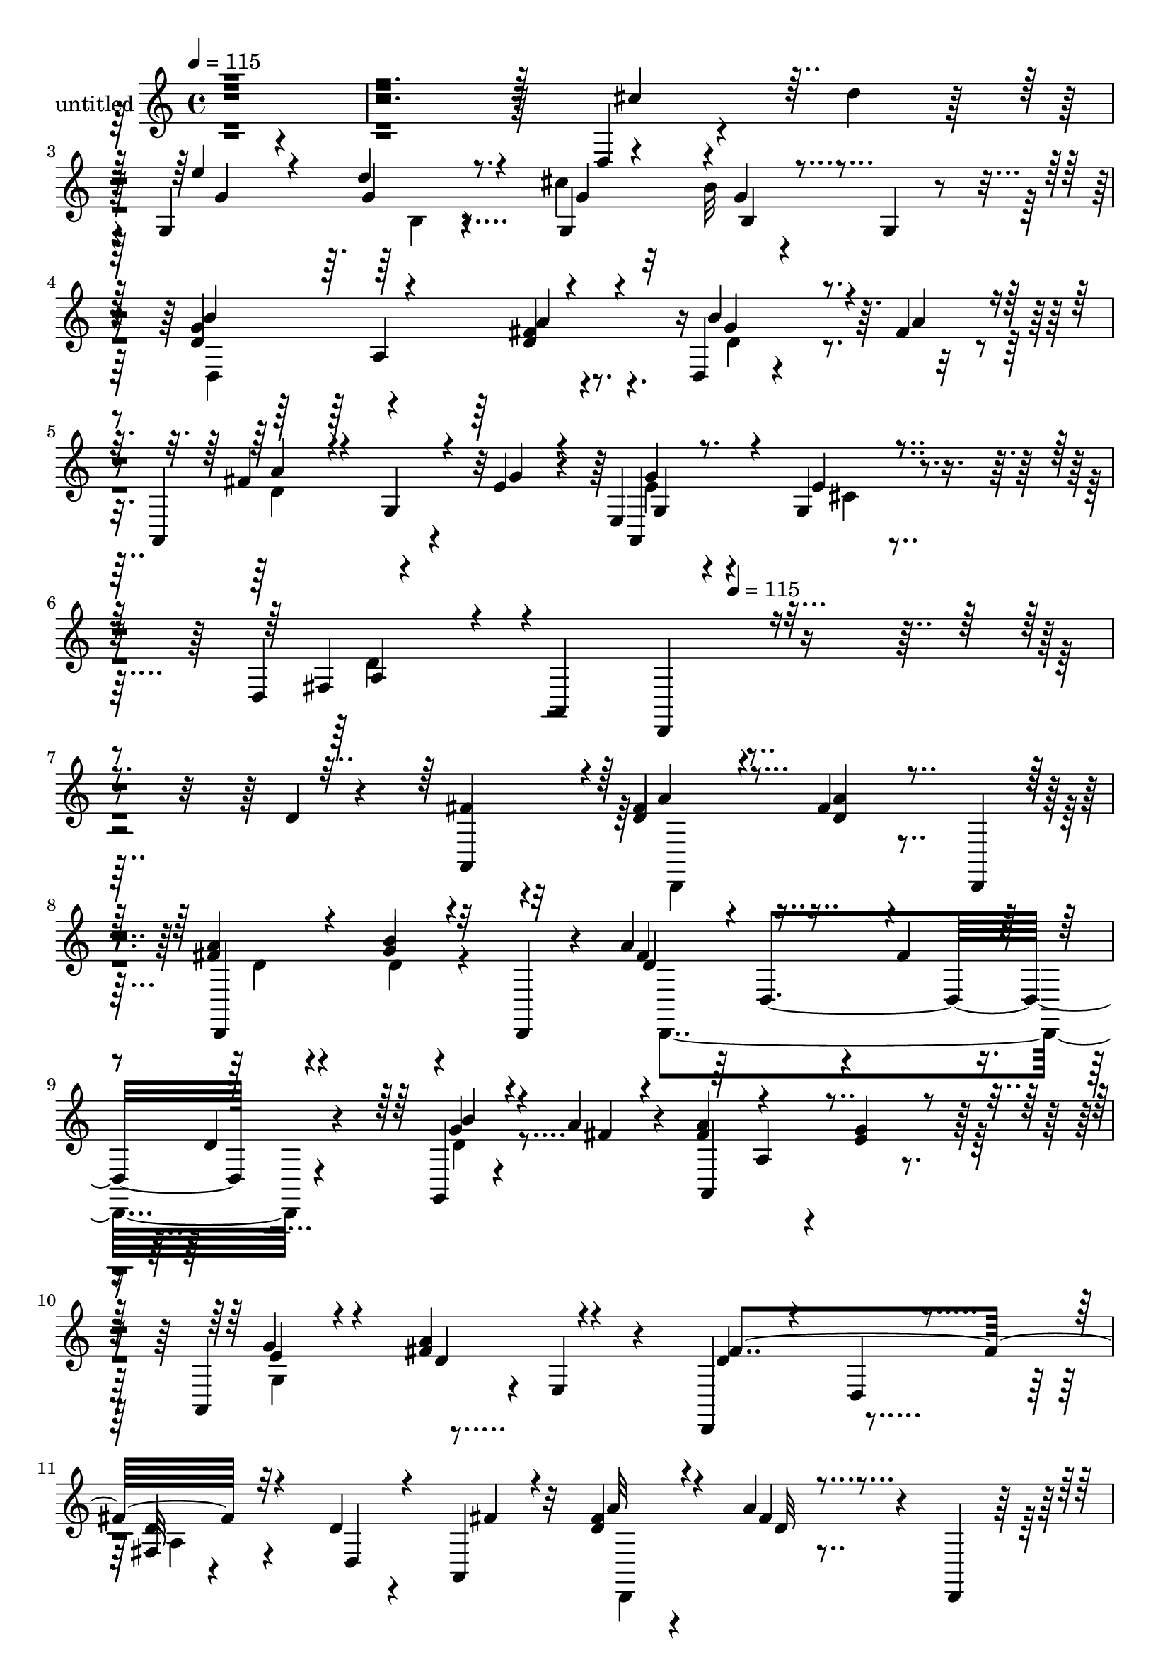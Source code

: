 % Lily was here -- automatically converted by c:/Program Files (x86)/LilyPond/usr/bin/midi2ly.py from mid/428.mid
\version "2.14.0"

\layout {
  \context {
    \Voice
    \remove "Note_heads_engraver"
    \consists "Completion_heads_engraver"
    \remove "Rest_engraver"
    \consists "Completion_rest_engraver"
  }
}

trackAchannelA = {


  \key c \major
    
  \set Staff.instrumentName = "untitled"
  
  \time 4/4 
  

  \key c \major
  
  \tempo 4 = 115 
  \skip 4*2749/120 
  \tempo 4 = 115 
  
}

trackA = <<
  \context Voice = voiceA \trackAchannelA
>>


trackBchannelA = {
  
}

trackBchannelB = \relative c {
  r4*846/120 d4*17/120 r4*64/120 d''4*25/120 r32 g,,4*142/120 r4*91/120 cis'4*47/120 
  r32*5 b32 r4*68/120 g,4*21/120 r4*19/120 d'4*127/120 r4*112/120 fis4*31/120 
  r8. d,4*18/120 r4*68/120 fis'4*22/120 r4*14/120 a,,4*151/120 
  r4*51/120 e''4*20/120 r4*17/120 e,4*171/120 r4*74/120 d4*391/120 
  r4*213/120 d'4*24/120 r4*57/120 fis4*23/120 r4*17/120 fis4*34/120 
  r4*86/120 fis4*14/120 r4*68/120 d,,4*21/120 r4*12/120 fis''4*28/120 
  r4*84/120 g4*18/120 r4*62/120 d,,4*24/120 r4*20/120 a'''4*137/120 
  r4*47/120 fis4*44/120 r4*13/120 d4*37/120 r4*78/120 g,,4*23/120 
  r4*62/120 a''4*21/120 r4*17/120 fis4*122/120 a,4*34/120 r4*41/120 g'4*23/120 
  r4*17/120 a,,4*122/120 r4*3/120 e'4*33/120 r4*74/120 d,4*131/120 
  r4*115/120 fis'32 r4*108/120 d'4*26/120 r4*54/120 a,4*25/120 
  r32 fis''4*70/120 r4*50/120 a4*20/120 r4*63/120 d,,,4*22/120 
  r32 a'''4*76/120 r4*39/120 g,,4*21/120 r4*102/120 fis''4*144/120 
  r4*41/120 fis4*37/120 r4*19/120 d4*34/120 r16. d,,4*41/120 d''4*51/120 
  r4*29/120 fis4*22/120 r4*17/120 fis4*116/120 r4*7/120 a,4*35/120 
  r4*35/120 g'4*23/120 r4*17/120 a,,4*121/120 r32*5 a16. r4 a'4*127/120 
  r4*108/120 d,4*21/120 r4*54/120 d,4*13/120 r4*35/120 e''4*96/120 
  r4*19/120 a, r4*54/120 a,,4*25/120 r4*20/120 cis''4*78/120 r4*44/120 cis4*19/120 
  r4*58/120 a,,4*56/120 r4*114/120 a'4*262/120 r4*56/120 d''4*31/120 
  r4*10/120 e4*127/120 r4*70/120 d,,4*183/120 r8. b''4*186/120 
  r4*64/120 fis4*85/120 r4*31/120 d,4*29/120 r4*49/120 d,4*8/120 
  r4*3/120 fis''4*19/120 r32 a,,,4*125/120 r4*1/120 a'4*14/120 
  r4*66/120 e''4*22/120 r4*19/120 g,4*125/120 cis4*17/120 r4*98/120 d4*129/120 
  r4*99/120 d,16*5 r4*56/120 a4*39/120 r4*4/120 fis'''4*55/120 
  r4*68/120 fis4*13/120 r4*62/120 d,,,4*28/120 r32 a''''4*21/120 
  r4*101/120 b4*20/120 r4*63/120 a,,,4*58/120 r32*7 d4*17/120 r4*50/120 fis''4*47/120 
  r4*2/120 a,4*40/120 r4*36/120 fis,4*37/120 r4*4/120 b''4*23/120 
  r4*63/120 <d, a' >4*21/120 r4*17/120 a'4*151/120 r4*36/120 g4*27/120 
  r4*21/120 d4*34/120 r4*82/120 cis4*24/120 r4*85/120 a4*134/120 
  r4*112/120 d,4*16/120 r4*65/120 a'4*25/120 r4*17/120 d4*40/120 
  r4*32/120 a,,4*47/120 a''4*61/120 r4*58/120 d4*18/120 r4*61/120 d,,,4*20/120 
  r4*24/120 <fis''' a >4*62/120 r4*14/120 d,,4*132/120 r4*31/120 a'''4*130/120 
  r4*62/120 fis4*35/120 r4*16/120 d4*34/120 r4*42/120 d,,,4*58/120 
  r4*65/120 a''''4*29/120 r32 a,,,4*187/120 r4*2/120 e'4*54/120 
  cis''4*70/120 r4*8/120 a,4*56/120 r4*74/120 a,4*40/120 r4*110/120 a4*28/120 
  r8. d,4*111/120 r4*9/120 d'4*35/120 r4*42/120 d,32 r4*33/120 cis''4*89/120 
  r4*32/120 cis4*23/120 r4*53/120 a,,4*24/120 r4*17/120 cis''4*83/120 
  r4*33/120 g'4*78/120 r4*44/120 fis4*82/120 r4*41/120 d,4*130/120 
  r4*68/120 d4*89/120 r4*29/120 d,4*52/120 r4*110/120 d'''4*80/120 
  r4*3/120 d,,4*229/120 r4*2/120 g,4*10/120 r4*29/120 g''4*123/120 
  d,4*20/120 r4*57/120 a'4*31/120 r4*13/120 d4*20/120 r4*52/120 fis,4*17/120 
  r4*32/120 d4*62/120 r4*7/120 d,4*50/120 r4*5/120 a'4*127/120 
  r4*76/120 g''4*25/120 r4*19/120 g4*17/120 r4*95/120 cis,4*23/120 
  r4*101/120 d4*116/120 r4*5/120 a,32*19 r32*9 d'4*24/120 r4*57/120 fis4*23/120 
  r4*17/120 fis4*34/120 r4*86/120 fis4*14/120 r4*68/120 d,,4*21/120 
  r4*12/120 fis''4*28/120 r4*84/120 g4*18/120 r4*62/120 d,,4*24/120 
  r4*20/120 a'''4*137/120 r4*47/120 fis4*44/120 r4*13/120 d4*37/120 
  r4*78/120 g,,4*23/120 r4*62/120 a''4*21/120 r4*17/120 fis4*122/120 
  a,4*34/120 r4*41/120 g'4*23/120 r4*17/120 a,,4*122/120 r4*3/120 e'4*33/120 
  r4*74/120 d,4*131/120 r4*115/120 fis'32 r4*108/120 d'4*26/120 
  r4*54/120 a,4*25/120 r32 fis''4*70/120 r4*50/120 a4*20/120 r4*63/120 d,,,4*22/120 
  r32 a'''4*76/120 r4*39/120 g,,4*21/120 r4*102/120 fis''4*144/120 
  r4*41/120 fis4*37/120 r4*19/120 d4*34/120 r16. d,,4*41/120 d''4*51/120 
  r4*29/120 fis4*22/120 r4*17/120 fis4*116/120 r4*7/120 a,4*35/120 
  r4*35/120 g'4*23/120 r4*17/120 a,,4*121/120 r32*5 a16. r4 a'4*127/120 
  r4*108/120 d,4*21/120 r4*54/120 d,4*13/120 r4*35/120 e''4*96/120 
  r4*19/120 a, r4*54/120 a,,4*25/120 r4*20/120 cis''4*78/120 r4*44/120 cis4*19/120 
  r4*58/120 a,,4*56/120 r4*114/120 a'4*262/120 r4*56/120 d''4*31/120 
  r4*10/120 e4*127/120 r4*70/120 d,,4*183/120 r8. b''4*186/120 
  r4*64/120 fis4*85/120 r4*31/120 d,4*29/120 r4*49/120 d,4*8/120 
  r4*3/120 fis''4*19/120 r32 a,,,4*125/120 r4*1/120 a'4*14/120 
  r4*66/120 e''4*22/120 r4*19/120 g,4*125/120 cis4*17/120 r4*98/120 d4*129/120 
  r4*99/120 d,16*5 r4*56/120 a4*39/120 r4*4/120 fis'''4*55/120 
  r4*68/120 fis4*13/120 r4*62/120 d,,,4*28/120 r32 a''''4*21/120 
  r4*101/120 b4*20/120 r4*63/120 a,,,4*58/120 r32*7 d4*17/120 r4*50/120 fis''4*47/120 
  r4*2/120 a,4*40/120 r4*36/120 fis,4*37/120 r4*4/120 b''4*23/120 
  r4*63/120 <d, a' >4*21/120 r4*17/120 a'4*151/120 r4*36/120 g4*27/120 
  r4*21/120 d4*34/120 r4*82/120 cis4*24/120 r4*85/120 a4*134/120 
  r4*112/120 d,4*16/120 r4*65/120 a'4*25/120 r4*17/120 d4*40/120 
  r4*32/120 a,,4*47/120 a''4*61/120 r4*58/120 d4*18/120 r4*61/120 d,,,4*20/120 
  r4*24/120 <fis''' a >4*62/120 r4*14/120 d,,4*132/120 r4*31/120 a'''4*130/120 
  r4*62/120 fis4*35/120 r4*16/120 d4*34/120 r4*42/120 d,,,4*58/120 
  r4*65/120 a''''4*29/120 r32 a,,,4*187/120 r4*2/120 e'4*54/120 
  cis''4*70/120 r4*8/120 a,4*56/120 r4*74/120 a,4*40/120 r4*110/120 a4*28/120 
  r8. d,4*111/120 r4*9/120 d'4*35/120 r4*42/120 d,32 r4*33/120 cis''4*89/120 
  r4*32/120 cis4*23/120 r4*53/120 a,,4*24/120 r4*17/120 cis''4*83/120 
  r4*33/120 g'4*78/120 r4*44/120 fis4*82/120 r4*41/120 d,4*130/120 
  r4*68/120 d4*89/120 r4*29/120 d,4*52/120 r4*110/120 d'''4*80/120 
  r4*3/120 d,,4*229/120 r4*2/120 g,4*10/120 r4*29/120 g''4*123/120 
  d,4*20/120 r4*57/120 a'4*31/120 r4*13/120 d4*20/120 r4*52/120 fis,4*17/120 
  r4*32/120 d4*62/120 r4*7/120 d,4*50/120 r4*5/120 a'4*127/120 
  r4*76/120 g''4*25/120 r4*19/120 g4*17/120 r4*95/120 cis,4*23/120 
  r4*101/120 d4*116/120 r4*5/120 a,32*19 
}

trackBchannelBvoiceB = \relative c {
  \voiceOne
  r4*847/120 cis''4*46/120 r32*5 e4*95/120 r4*25/120 d4*22/120 
  r8. g,,4*122/120 r4*1/120 g'4*20/120 r4*102/120 g4*154/120 r4*85/120 d4*32/120 
  r4*91/120 b'4*73/120 r4*14/120 a4*21/120 r4*17/120 fis4*102/120 
  r4*18/120 g,4*35/120 r4*43/120 g'4*19/120 r4*19/120 a,,4*100/120 
  r4*22/120 g'4*19/120 r4*103/120 fis4*110/120 r4*13/120 a,4*262/120 
  r4*299/120 a4*37/120 r4*3/120 d'4*40/120 r4*81/120 <a' d, >4*17/120 
  r4*97/120 a4*41/120 r4*71/120 b4*20/120 r32*7 fis4*128/120 r4*228/120 g4*28/120 
  r4*63/120 fis4*8/120 r4*23/120 a4*124/120 r4*73/120 e4*24/120 
  r4*18/120 g4*36/120 r4*76/120 <a fis >4*20/120 r4*99/120 d,4*97/120 
  r4*29/120 d,4*24/120 r4*95/120 d'4*24/120 r4*102/120 d,4*32/120 
  r4*46/120 fis'4*18/120 r4*21/120 d4*74/120 r4*47/120 fis4*14/120 
  r4*106/120 fis4*54/120 r4*62/120 g4*20/120 r4*101/120 d4*146/120 
  r4*213/120 b'8 r4*23/120 a4*25/120 r4*13/120 a4*132/120 r4*61/120 e4*24/120 
  r4*20/120 g4*54/120 r4*57/120 g,4*24/120 r4*97/120 fis'4*247/120 
  r4*115/120 d4*31/120 r4*49/120 fis4*27/120 r32 cis4*93/120 r4*22/120 e4*23/120 
  r4*94/120 g4*85/120 r4*37/120 e4*25/120 r4*97/120 d4*134/120 
  r4*67/120 a'4*35/120 r4*10/120 fis4*20/120 r4*99/120 cis'4*35/120 
  r4*84/120 g,,4*235/120 g''4*59/120 r4*61/120 b4*17/120 r4*98/120 g16*7 
  r4*40/120 d4*95/120 r4*26/120 b'4*50/120 r4*34/120 a4*22/120 
  r32 fis4*104/120 r4*100/120 g4*21/120 r4*21/120 g4*39/120 r4*81/120 e,4*52/120 
  r4*66/120 d,4*376/120 r4*63/120 fis'''32 r4*24/120 d4*56/120 
  r4*66/120 a'4*16/120 r4*102/120 fis4*23/120 r4*99/120 g4*22/120 
  r4*85/120 a,4*142/120 r4*68/120 a4*24/120 r4*21/120 a,4*102/120 
  r32 g''4*28/120 r4*97/120 d4*133/120 r4*54/120 d4*29/120 r4*18/120 g4*54/120 
  r4*62/120 a,,4*31/120 r4*82/120 d'4*140/120 r4*106/120 a4*28/120 
  r4*51/120 d,,4*97/120 r4*16/120 fis''4*32/120 r4*14/120 d4*63/120 
  r4*56/120 a'4*24/120 r4*100/120 d,4*64/120 r4*54/120 d4*71/120 
  r4*9/120 a,,4*49/120 r4*113/120 d32*9 r4*104/120 b'''4*24/120 
  r4*103/120 a4*121/120 r4*67/120 e4*28/120 r4*22/120 e4*98/120 
  r4*23/120 a4*41/120 r4*74/120 a,4*173/120 r4*194/120 a,4*26/120 
  r4*52/120 fis'4*23/120 r4*20/120 e4*95/120 r4*26/120 <a, e' >4*27/120 
  r8. e'4*88/120 r4*29/120 cis4*74/120 r4*1/120 a,,4*50/120 r4*192/120 fis'''4*25/120 
  r4*21/120 a4*51/120 r4*70/120 fis4*83/120 r4*36/120 g4*102/120 
  r4*18/120 g4*62/120 r4*52/120 cis4*87/120 r4*5/120 g,4*47/120 
  r4*99/120 b'4*126/120 r4*118/120 fis4*31/120 r4*91/120 b16. r4*33/120 a4*27/120 
  r4*19/120 a4*97/120 r4*25/120 a,,,4*21/120 r4*61/120 e'''4*18/120 
  r4*25/120 e4*18/120 r4*93/120 a,,4*39/120 r4*86/120 a'32*7 r4*93/120 d,4*125/120 
  r4*298/120 a4*37/120 r4*3/120 d'4*40/120 r4*81/120 <a' d, >4*17/120 
  r4*97/120 a4*41/120 r4*71/120 b4*20/120 r32*7 fis4*128/120 r4*228/120 g4*28/120 
  r4*63/120 fis4*8/120 r4*23/120 a4*124/120 r4*73/120 e4*24/120 
  r4*18/120 g4*36/120 r4*76/120 <a fis >4*20/120 r4*99/120 d,4*97/120 
  r4*29/120 d,4*24/120 r4*95/120 d'4*24/120 r4*102/120 d,4*32/120 
  r4*46/120 fis'4*18/120 r4*21/120 d4*74/120 r4*47/120 fis4*14/120 
  r4*106/120 fis4*54/120 r4*62/120 g4*20/120 r4*101/120 d4*146/120 
  r4*213/120 b'8 r4*23/120 a4*25/120 r4*13/120 a4*132/120 r4*61/120 e4*24/120 
  r4*20/120 g4*54/120 r4*57/120 g,4*24/120 r4*97/120 fis'4*247/120 
  r4*115/120 d4*31/120 r4*49/120 fis4*27/120 r32 cis4*93/120 r4*22/120 e4*23/120 
  r4*94/120 g4*85/120 r4*37/120 e4*25/120 r4*97/120 d4*134/120 
  r4*67/120 a'4*35/120 r4*10/120 fis4*20/120 r4*99/120 cis'4*35/120 
  r4*84/120 g,,4*235/120 g''4*59/120 r4*61/120 b4*17/120 r4*98/120 g16*7 
  r4*40/120 d4*95/120 r4*26/120 b'4*50/120 r4*34/120 a4*22/120 
  r32 fis4*104/120 r4*100/120 g4*21/120 r4*21/120 g4*39/120 r4*81/120 e,4*52/120 
  r4*66/120 d,4*376/120 r4*63/120 fis'''32 r4*24/120 d4*56/120 
  r4*66/120 a'4*16/120 r4*102/120 fis4*23/120 r4*99/120 g4*22/120 
  r4*85/120 a,4*142/120 r4*68/120 a4*24/120 r4*21/120 a,4*102/120 
  r32 g''4*28/120 r4*97/120 d4*133/120 r4*54/120 d4*29/120 r4*18/120 g4*54/120 
  r4*62/120 a,,4*31/120 r4*82/120 d'4*140/120 r4*106/120 a4*28/120 
  r4*51/120 d,,4*97/120 r4*16/120 fis''4*32/120 r4*14/120 d4*63/120 
  r4*56/120 a'4*24/120 r4*100/120 d,4*64/120 r4*54/120 d4*71/120 
  r4*9/120 a,,4*49/120 r4*113/120 d32*9 r4*104/120 b'''4*24/120 
  r4*103/120 a4*121/120 r4*67/120 e4*28/120 r4*22/120 e4*98/120 
  r4*23/120 a4*41/120 r4*74/120 a,4*173/120 r4*194/120 a,4*26/120 
  r4*52/120 fis'4*23/120 r4*20/120 e4*95/120 r4*26/120 <a, e' >4*27/120 
  r8. e'4*88/120 r4*29/120 cis4*74/120 r4*1/120 a,,4*50/120 r4*192/120 fis'''4*25/120 
  r4*21/120 a4*51/120 r4*70/120 fis4*83/120 r4*36/120 g4*102/120 
  r4*18/120 g4*62/120 r4*52/120 cis4*87/120 r4*5/120 g,4*47/120 
  r4*99/120 b'4*126/120 r4*118/120 fis4*31/120 r4*91/120 b16. r4*33/120 a4*27/120 
  r4*19/120 a4*97/120 r4*25/120 a,,,4*21/120 r4*61/120 e'''4*18/120 
  r4*25/120 e4*18/120 r4*93/120 a,,4*39/120 r4*86/120 a'32*7 r4*93/120 d,4*125/120 
}

trackBchannelBvoiceC = \relative c {
  \voiceThree
  r4*969/120 g''4*91/120 r4*29/120 g4*26/120 r4*86/120 g4*41/120 
  r4*83/120 b,4*25/120 r4*95/120 b'4*260/120 r4*103/120 g4*56/120 
  r4*69/120 a4*97/120 r4*140/120 g4*32/120 r8. e4*17/120 r4*104/120 a,4*117/120 
  r4*129/120 d,,4*140/120 r4*339/120 a'''4*39/120 r4*194/120 d,,,4*131/120 
  r4*106/120 d''4*134/120 r4*222/120 b'4*32/120 r4*91/120 a,,4*173/120 
  r4*65/120 e''4*50/120 r4*64/120 d4*20/120 r4*97/120 fis4*264/120 
  r32*15 a32*5 r4*46/120 d,32 r4*104/120 d4*67/120 r4*49/120 b'4*22/120 
  r4*99/120 a4*161/120 r4*199/120 g4*44/120 r4*77/120 a,,4*185/120 
  r4*52/120 
  | % 14
  e''4*59/120 r4*55/120 fis4*18/120 r4*99/120 d4*249/120 
  | % 15
  r4*113/120 a4*32/120 r4*91/120 a4*102/120 r4*13/120 cis4*18/120 
  r4*99/120 a4*82/120 r4*39/120 a,4*134/120 r4*190/120 fis''4*28/120 
  r4*17/120 a4*18/120 r4*103/120 d,,,4*26/120 r4*92/120 g''4*86/120 
  r4*27/120 d'4*40/120 r4*80/120 cis4*62/120 r4*59/120 g4*23/120 
  r4*91/120 d,,4*391/120 r4*101/120 a'''4*117/120 r4*130/120 e4*42/120 
  r4*78/120 e4*21/120 r4*219/120 a,,4*263/120 r4*93/120 a'''8 r4*61/120 d,4*17/120 
  r4*102/120 
  | % 22
  a32 r4*106/120 b4*26/120 r4*96/120 d4*126/120 r4*115/120 d4*36/120 
  r4*80/120 d4*32/120 r4*94/120 a,,4*181/120 r4*12/120 e'4*37/120 
  r4*8/120 a,4*108/120 r4*4/120 e'''4*28/120 r4*84/120 d,,4*276/120 
  r8. a''4*41/120 r4*34/120 d4*22/120 r4*21/120 <fis a >4*64/120 
  r4*56/120 a,4*16/120 r4*107/120 d,,,4*182/120 r4*57/120 fis'''4*121/120 
  r4*239/120 g4*46/120 r4*82/120 d4*122/120 r4*66/120 g4*28/120 
  r4*21/120 a,,,4*123/120 r4*117/120 d''4*169/120 r4*194/120 d,4*29/120 
  r4*94/120 a4*91/120 r4*28/120 g'4*29/120 r4*88/120 g4*99/120 
  r4*18/120 e4*80/120 r4*42/120 d4*74/120 r4*121/120 <a' d, >4*28/120 
  r4*19/120 d,4*44/120 r4*76/120 a'4*89/120 r16 e4*103/120 r4*17/120 e4*65/120 
  r4*50/120 e4*92/120 r16 b'4*54/120 r4*62/120 d,4*131/120 r4*112/120 a'4*32/120 
  r4*91/120 g4*39/120 r16. d4*9/120 r4*34/120 fis4*101/120 r4*142/120 a,,,4*106/120 
  r4*6/120 e'''32 r4*110/120 fis,4*95/120 r16*5 a'4*23/120 r4*394/120 a4*39/120 
  r4*194/120 d,,,4*131/120 r4*106/120 d''4*134/120 r4*222/120 b'4*32/120 
  r4*91/120 a,,4*173/120 r4*65/120 e''4*50/120 r4*64/120 d4*20/120 
  r4*97/120 fis4*264/120 r32*15 a32*5 r4*46/120 d,32 r4*104/120 d4*67/120 
  r4*49/120 b'4*22/120 r4*99/120 a4*161/120 r4*199/120 g4*44/120 
  r4*77/120 a,,4*185/120 r4*52/120 e''4*59/120 r4*55/120 fis4*18/120 
  r4*99/120 d4*249/120 r4*113/120 a4*32/120 r4*91/120 a4*102/120 
  r4*13/120 cis4*18/120 r4*99/120 a4*82/120 r4*39/120 a,4*134/120 
  r4*190/120 fis''4*28/120 r4*17/120 a4*18/120 r4*103/120 d,,,4*26/120 
  r4*92/120 g''4*86/120 r4*27/120 d'4*40/120 r4*80/120 cis4*62/120 
  r4*59/120 g4*23/120 r4*91/120 d,,4*391/120 r4*101/120 a'''4*117/120 
  r4*130/120 e4*42/120 r4*78/120 e4*21/120 r4*219/120 a,,4*263/120 
  r4*93/120 a'''8 r4*61/120 d,4*17/120 r4*102/120 a32 r4*106/120 b4*26/120 
  r4*96/120 d4*126/120 r4*115/120 d4*36/120 r4*80/120 d4*32/120 
  r4*94/120 a,,4*181/120 r4*12/120 e'4*37/120 r4*8/120 a,4*108/120 
  r4*4/120 e'''4*28/120 r4*84/120 d,,4*276/120 r8. a''4*41/120 
  r4*34/120 d4*22/120 r4*21/120 <fis a >4*64/120 r4*56/120 a,4*16/120 
  r4*107/120 d,,,4*182/120 r4*57/120 fis'''4*121/120 r4*239/120 g4*46/120 
  r4*82/120 d4*122/120 r4*66/120 g4*28/120 r4*21/120 a,,,4*123/120 
  r4*117/120 d''4*169/120 r4*194/120 d,4*29/120 r4*94/120 a4*91/120 
  r4*28/120 g'4*29/120 r4*88/120 g4*99/120 r4*18/120 e4*80/120 
  r4*42/120 d4*74/120 r4*121/120 <a' d, >4*28/120 r4*19/120 d,4*44/120 
  r4*76/120 a'4*89/120 r16 e4*103/120 r4*17/120 e4*65/120 r4*50/120 e4*92/120 
  r16 b'4*54/120 r4*62/120 d,4*131/120 r4*112/120 a'4*32/120 r4*91/120 g4*39/120 
  r16. d4*9/120 r4*34/120 fis4*101/120 r4*142/120 a,,,4*106/120 
  r4*6/120 e'''32 r4*110/120 fis,4*95/120 r16*5 a'4*23/120 
}

trackBchannelBvoiceD = \relative c {
  \voiceTwo
  r4*1092/120 b'4*17/120 r4*338/120 d,4*265/120 r4*97/120 d'4*55/120 
  r4*69/120 d4*124/120 r4*113/120 e4*34/120 r4*89/120 cis4*14/120 
  r4*106/120 d4*121/120 r4*605/120 d,,4*132/120 r4*101/120 d''4*35/120 
  r4*78/120 d4*18/120 r4*106/120 d,,4*262/120 r4*95/120 d''4*31/120 
  r4*329/120 g,4*118/120 r4*359/120 a4*18/120 r4*227/120 d,,4*131/120 
  r4*108/120 d4*94/120 r4*20/120 d''4*23/120 r4*98/120 d,,4*260/120 
  r4*102/120 g4*78/120 r4*278/120 
  | % 14
  g'4*79/120 r4*35/120 a'4*19/120 r4*102/120 d,,4*175/120 r4*62/120 d,4*77/120 
  r4*167/120 a32*9 r4*97/120 e'''4*93/120 r4*29/120 a,32 r4*106/120 fis'4*139/120 
  r4*65/120 d4*32/120 r4*13/120 
  | % 17
  d'4*33/120 r4*317/120 g,4*50/120 r4*73/120 g,4*61/120 r8 g,4*26/120 
  r4*213/120 d'4*171/120 r4*73/120 d'4*36/120 r4*804/120 a'4*19/120 
  r32*7 d4*28/120 r4*94/120 d,,,4*114/120 r4*123/120 
  | % 22
  d'''4*16/120 r32*7 d4*28/120 r4*101/120 fis4*107/120 r4*489/120 a,,4*47/120 
  r4*302/120 fis''4*298/120 r4*136/120 a,4*25/120 r4*21/120 d,,,4*131/120 
  r4*111/120 a'''4*50/120 r4*67/120 b'4*55/120 r4*65/120 d,4*126/120 
  r4*234/120 b4*49/120 r4*197/120 a,4*55/120 r4*16/120 cis'4*23/120 
  r4*27/120 g'4*78/120 r4*41/120 e4*50/120 r4*71/120 fis4*164/120 
  r4*320/120 a,,,,32*9 r4*102/120 a''4*92/120 r4*25/120 a4*80/120 
  r4*41/120 d,,4*325/120 r4*38/120 cis'''4*58/120 r4*19/120 d4*22/120 
  r4*22/120 e4*73/120 r4*160/120 g,4*86/120 r4*35/120 g4*58/120 
  r4*59/120 d,,4 r4*246/120 d''4*36/120 r4*448/120 g,4*21/120 r4*101/120 d,4*408/120 
  r32*17 d4*132/120 r4*101/120 d''4*35/120 r4*78/120 d4*18/120 
  r4*106/120 d,,4*262/120 r4*95/120 d''4*31/120 r4*329/120 g,4*118/120 
  r4*359/120 a4*18/120 r4*227/120 d,,4*131/120 r4*108/120 d4*94/120 
  r4*20/120 d''4*23/120 r4*98/120 d,,4*260/120 r4*102/120 g4*78/120 
  r4*278/120 g'4*79/120 r4*35/120 a'4*19/120 r4*102/120 d,,4*175/120 
  r4*62/120 d,4*77/120 r4*167/120 a32*9 r4*97/120 e'''4*93/120 
  r4*29/120 a,32 r4*106/120 fis'4*139/120 r4*65/120 d4*32/120 r4*13/120 d'4*33/120 
  r4*317/120 g,4*50/120 r4*73/120 g,4*61/120 r8 g,4*26/120 r4*213/120 d'4*171/120 
  r4*73/120 d'4*36/120 r4*804/120 a'4*19/120 r32*7 d4*28/120 r4*94/120 d,,,4*114/120 
  r4*123/120 d'''4*16/120 r32*7 d4*28/120 r4*101/120 fis4*107/120 
  r4*489/120 a,,4*47/120 r4*302/120 fis''4*298/120 r4*136/120 a,4*25/120 
  r4*21/120 d,,,4*131/120 r4*111/120 a'''4*50/120 r4*67/120 b'4*55/120 
  r4*65/120 d,4*126/120 r4*234/120 b4*49/120 r4*197/120 a,4*55/120 
  r4*16/120 cis'4*23/120 r4*27/120 g'4*78/120 r4*41/120 e4*50/120 
  r4*71/120 fis4*164/120 r4*320/120 a,,,,32*9 r4*102/120 a''4*92/120 
  r4*25/120 a4*80/120 r4*41/120 d,,4*325/120 r4*38/120 cis'''4*58/120 
  r4*19/120 d4*22/120 r4*22/120 e4*73/120 r4*160/120 g,4*86/120 
  r4*35/120 g4*58/120 r4*59/120 d,,4 r4*246/120 d''4*36/120 r4*448/120 g,4*21/120 
  r4*101/120 d,4*408/120 
}

trackBchannelBvoiceE = \relative c {
  r4*1569/120 a'4*216/120 r4*387/120 g4*57/120 r4*1496/120 d4*139/120 
  r4*1781/120 d4*145/120 r4*806/120 a4*304/120 r4*171/120 g''4*24/120 
  r4*95/120 a,,,4*122/120 r4*125/120 d4*310/120 r4*888/120 a'''4*111/120 
  r4*11/120 g16. r4*796/120 fis4*14/120 r4*471/120 d,,4*134/120 
  r4*115/120 a''''4*104/120 r4*956/120 a,,4*140/120 r4*340/120 fis''4*21/120 
  r4*221/120 g4*62/120 r4*58/120 a,4*127/120 r4*233/120 d4*56/120 
  r4*431/120 cis4*31/120 r4*95/120 d,,4*249/120 r4*469/120 a,4 
  r4*116/120 a''4*64/120 r4*177/120 d'4*50/120 r4*72/120 d,4*68/120 
  r4*54/120 g,,4*332/120 r4*20/120 d''4*66/120 r4*1269/120 fis4*22/120 
  r4*981/120 d,4*139/120 r4*1781/120 d4*145/120 r4*806/120 a4*304/120 
  r4*171/120 g''4*24/120 r4*95/120 a,,,4*122/120 r4*125/120 d4*310/120 
  r4*888/120 a'''4*111/120 r4*11/120 g16. r4*796/120 fis4*14/120 
  r4*471/120 d,,4*134/120 r4*115/120 a''''4*104/120 r4*956/120 a,,4*140/120 
  r4*340/120 fis''4*21/120 r4*221/120 g4*62/120 r4*58/120 a,4*127/120 
  r4*233/120 d4*56/120 r4*431/120 cis4*31/120 r4*95/120 d,,4*249/120 
  r4*469/120 a,4 r4*116/120 a''4*64/120 r4*177/120 d'4*50/120 r4*72/120 d,4*68/120 
  r4*54/120 g,,4*332/120 r4*20/120 d''4*66/120 r4*1269/120 fis4*22/120 
}

trackBchannelBvoiceF = \relative c {
  r4*1684/120 a''4*39/120 r4*5587/120 g4*28/120 r4*344/120 d,4*134/120 
  r4*1783/120 d''4*24/120 r4*712/120 d,,,4*71/120 r4*1708/120 b'''4*68/120 
  r4*55/120 d,,,4*251/120 r4*111/120 g4*55/120 r4*1390/120 a4*99/120 
  r4*259/120 fis''4*51/120 r4*1880/120 d'4*23/120 r4*4565/120 g,4*28/120 
  r4*344/120 d,4*134/120 r4*1783/120 d''4*24/120 r4*712/120 d,,,4*71/120 
  r4*1708/120 b'''4*68/120 r4*55/120 d,,,4*251/120 r4*111/120 g4*55/120 
  r4*1390/120 a4*99/120 r4*259/120 fis''4*51/120 r4*1880/120 d'4*23/120 
}

trackBchannelBvoiceG = \relative c {
  \voiceFour
  r4*9601/120 d'4*11/120 r4*6722/120 d4*25/120 r4*6853/120 d4*11/120 
  r4*6722/120 d4*25/120 
}

trackB = <<
  \context Voice = voiceA \trackBchannelA
  \context Voice = voiceB \trackBchannelB
  \context Voice = voiceC \trackBchannelBvoiceB
  \context Voice = voiceD \trackBchannelBvoiceC
  \context Voice = voiceE \trackBchannelBvoiceD
  \context Voice = voiceF \trackBchannelBvoiceE
  \context Voice = voiceG \trackBchannelBvoiceF
  \context Voice = voiceH \trackBchannelBvoiceG
>>


\score {
  <<
    \context Staff=trackB \trackA
    \context Staff=trackB \trackB
  >>
  \layout {}
  \midi {}
}
